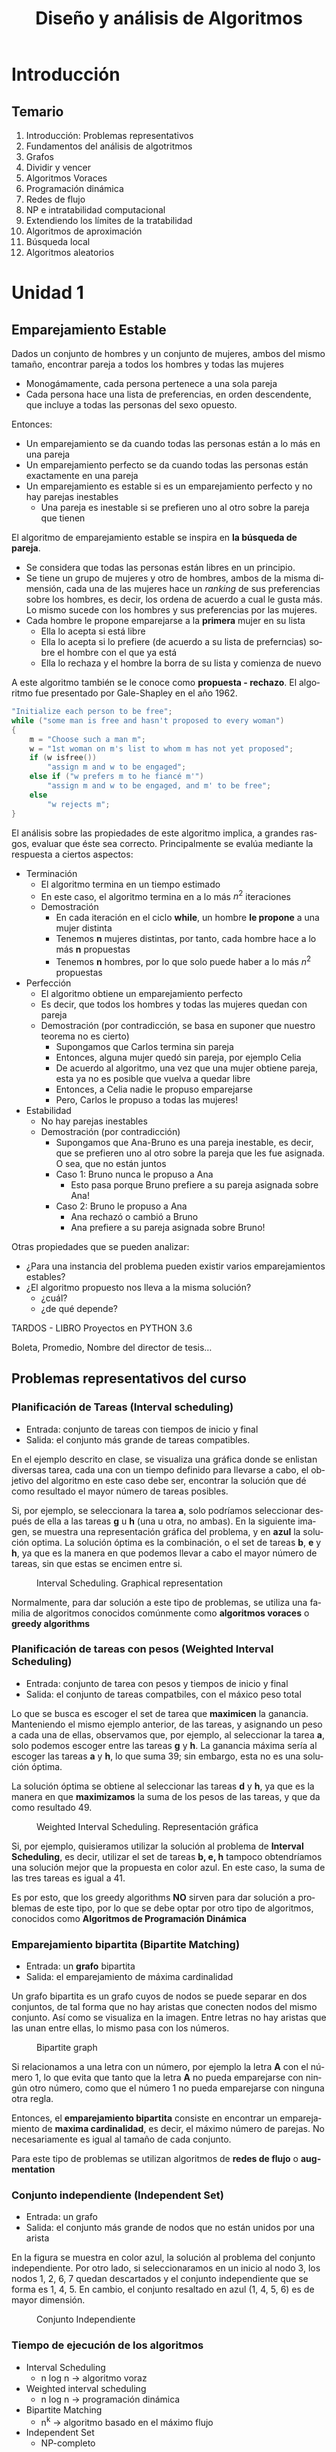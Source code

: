 #+TITLE: Diseño y análisis de Algoritmos
#+AUTHOR: Cardoso Moreno Marco Antonio
#+STARTUP:  CONTENT
#+LANGUAGE: es
#+OPTIONS: toc:nil
#+OPTIONS: title:nil
#+OPTIONS: author:nil

#+LATEX_CLASS: article
#+LATEX_CLASS_OPTIONS: [letterpaper, 12pt]
#+LATEX_HEADER: \usepackage[left=2.5cm, top=2.5cm, right=2.5cm, bottom=2.5cm]{geometry}
# Índice sin númeración
#+LATEX_HEADER: \setcounter{secnumdepth}{0}

# español
#+LATEX_HEADER: \usepackage[spanish, es-tabla, es-nodecimaldot]{babel}
# non ASCII chars
#+LATEX_HEADER: \usepackage[utf8]{inputenc}
#+LATEX_HEADER: \usepackage{graphicx}
#+LATEX_HEADER: \usepackage{caption}
#+LATEX_HEADER: \usepackage{subcaption}
#+LATEX_HEADER: \usepackage{physics}
#+LATEX_HEADER: \usepackage{amsmath}
#+LATEX_HEADER: \usepackage{gensymb}
#+LATEX_HEADER: \usepackage{siunitx}

# code blocks
#+LATEX_HEADER: \usepackage{listings}
# insert pdf as images
#+LATEX_HEADER: \usepackage{pdfpages}
#+LATEX_HEADER: \usepackage{cite} % referencias y bibliografía
#+LATEX_HEADER: \usepackage{babelbib}
#+LATEX_HEADER: \usepackage{enumerate}

#+LATEX_HEADER: \addto{\captionsspanish}{\renewcommand*{\listfigurename}{Índice de Figuras}}
#+LATEX_HEADER: \addto{\captionsspanish}{\renewcommand*{\contentsname}{Índice}}
#+LATEX_HEADER: \addto{\captionsspanish}{\renewcommand*{\listtablename}{Índice de Tablas}}
#+LATEX_HEADER: \pagestyle{plain}

#+LATEX_HEADER: \usepackage{eso-pic}
#+LATEX_HEADER: \usepackage[hidelinks]{hyperref}
#+LATEX_HEADER: \providecommand\phantomsection{}

# for references to equations, figures, etc
#+LATEX_HEADER: \usepackage{cleveref}

#+LATEX_HEADER: \newcommand{\parg}{\par \hfill \break}

* Introducción
** Temario
1. Introducción: Problemas representativos
2. Fundamentos del análisis de algotritmos
3. Grafos
4. Dividir y vencer
5. Algoritmos Voraces
6. Programación dinámica
7. Redes de flujo
8. NP e intratabilidad computacional
9. Extendiendo los límites de la tratabilidad
10. Algoritmos de aproximación
11. Búsqueda local
12. Algoritmos aleatorios
* Unidad 1
** Emparejamiento Estable
Dados un conjunto de hombres y un conjunto de mujeres, ambos del mismo tamaño,
encontrar pareja a todos los hombres y todas las mujeres
- Monogámamente, cada persona pertenece a una sola pareja
- Cada persona hace una lista de preferencias, en orden descendente, que incluye
  a todas las personas del sexo opuesto.

Entonces:
- Un emparejamiento se da cuando todas las personas están a lo más en una pareja
- Un emparejamiento perfecto se da cuando todas las personas están exactamente
  en una pareja
- Un emparejamiento es estable si es un emparejamiento perfecto y no hay
  parejas inestables
  + Una pareja es inestable si se prefieren uno al otro sobre la pareja que
    tienen

El algoritmo de emparejamiento estable se inspira en *la búsqueda de pareja*.
- Se considera que todas las personas están libres en un principio.
- Se tiene un grupo de mujeres y otro de hombres, ambos de la misma dimensión,
  cada una de las mujeres hace un /ranking/ de sus preferencias sobre los
  hombres, es decir, los ordena de acuerdo a cual le gusta más. Lo mismo sucede
  con los hombres y sus preferencias por las mujeres.
- Cada hombre le propone emparejarse a la *primera* mujer en su lista
  + Ella lo acepta si está libre
  + Ella lo acepta si lo prefiere (de acuerdo a su lista de preferncias) sobre
    el hombre con el que ya está
  + Ella lo rechaza y el hombre la borra de su lista y comienza de nuevo
A este algoritmo también se le conoce como *propuesta - rechazo*. El algoritmo
fue presentado por Gale-Shapley en el año 1962.
#+begin_src c
"Initialize each person to be free";
while ("some man is free and hasn't proposed to every woman")
{
    m = "Choose such a man m";
    w = "1st woman on m's list to whom m has not yet proposed";
    if (w isfree())
        "assign m and w to be engaged";
    else if ("w prefers m to he fiancé m'")
        "assign m and w to be engaged, and m' to be free";
    else
        "w rejects m";
}
#+end_src

El análisis sobre las propiedades de este algoritmo implica, a grandes rasgos,
evaluar que éste sea correcto. Principalmente se evalúa mediante la respuesta
a ciertos aspectos:
- Terminación
  + El algoritmo termina en un tiempo estimado
  + En este caso, el algoritmo termina en a lo más $n^2$ iteraciones
  + Demostración
    - En cada iteración en el ciclo *while*, un hombre *le propone* a una mujer
      distinta
    - Tenemos *n* mujeres distintas, por tanto, cada hombre hace a lo más *n*
      propuestas
    - Tenemos *n* hombres, por lo que solo puede haber a lo más $n^2$ propuestas
- Perfección
  + El algoritmo obtiene un emparejamiento perfecto
  + Es decir, que todos los hombres y todas las mujeres quedan con pareja
  + Demostración (por contradicción, se basa en suponer que nuestro teorema no
    es cierto)
    - Supongamos que Carlos termina sin pareja
    - Entonces, alguna mujer quedó sin pareja, por ejemplo Celia
    - De acuerdo al algoritmo, una vez que una mujer obtiene pareja, esta ya no
      es posible que vuelva a quedar libre
    - Entonces, a Celia nadie le propuso emparejarse
    - Pero, Carlos le propuso a todas las mujeres!
- Estabilidad
  + No hay parejas inestables
  + Demostración (por contradicción)
    - Supongamos que Ana-Bruno es una pareja inestable, es decir, que se
      prefieren uno al otro sobre la pareja que les fue asignada. O sea, que no
      están juntos
    - Caso 1: Bruno nunca le propuso a Ana
      + Esto pasa porque Bruno prefiere a su pareja asignada sobre Ana!
    - Caso 2: Bruno le propuso a Ana
      + Ana rechazó o cambió a Bruno
      + Ana prefiere a su pareja asignada sobre Bruno!

Otras propiedades que se pueden analizar:
- ¿Para una instancia del problema pueden existir varios emparejamientos
  estables?
- ¿El algoritmo propuesto nos lleva a la misma solución?
  + ¿cuál?
  + ¿de qué depende?

TARDOS - LIBRO
Proyectos en PYTHON 3.6

Boleta, Promedio, Nombre del director de tesis...
** Problemas representativos del curso
*** Planificación de Tareas (Interval scheduling)
- Entrada: conjunto de tareas con tiempos de inicio y final
- Salida: el conjunto más grande de tareas compatibles.

En el ejemplo descrito en clase, se visualiza una gráfica donde se enlistan
diversas tarea, cada una con un tiempo definido para llevarse a cabo, el
objetivo del algoritmo en este caso debe ser, encontrar la solución que dé como
resultado el mayor número de tareas posibles.

Si, por ejemplo, se seleccionara la tarea *a*, solo podríamos seleccionar
después de ella a las tareas *g* u *h* (una u otra, no ambas). En la siguiente
imagen, se muestra una representación gráfica del problema, y en *azul* la
solución optima. La solución óptima es la combinación, o el set de tareas
*b*, *e* y *h*, ya que es la manera en que podemos llevar a cabo el mayor número
de tareas, sin que estas se encimen entre si.

#+name: fig:interval_scheduling
#+caption: Interval Scheduling. Graphical representation
#+attr_latex: :placement [htbp!] :width 0.5\textwidth :options keepaspectratio
[[./img/interval_scheduling.png]]

Normalmente, para dar solución a este tipo de problemas, se utiliza una familia
de algoritmos conocidos comúnmente como *algoritmos voraces* o *greedy
algorithms*

*** Planificación de tareas con pesos (Weighted Interval Scheduling)
- Entrada: conjunto de tarea con pesos y tiempos de inicio y final
- Salida: el conjunto de tareas compatbiles, con el máxico peso total

Lo que se busca es escoger el set de tarea que *maximicen* la ganancia.
Manteniendo el mismo ejemplo anterior, de las tareas, y asignando un peso a
cada una de ellas, observamos que, por ejemplo, al seleccionar la tarea *a*,
solo podemos escoger entre las tareas *g* y *h*. La ganancia máxima sería al
escoger las tareas *a* y *h*, lo que suma 39; sin embargo, esta no es una
solución óptima.

La solución óptima se obtiene al seleccionar las tareas *d* y *h*, ya que es la
manera en que *maximizamos* la suma de los pesos de las tareas, y que da como
resultado 49.

#+name: fig:weighted_interval_scheduling
#+caption: Weighted Interval Scheduling. Representación gráfica
#+attr_latex: :placement [htbp!] :width 0.5\textwidth :options keepaspectratio
[[./img/weighted_interval_scheduling.png]]

Si, por ejemplo, quisieramos utilizar la solución al problema de *Interval
Scheduling*, es decir, utilizar el set de tareas *b, e, h* tampoco obtendríamos
una solución mejor que la propuesta en color azul. En este caso, la suma de las
tres tareas es igual a 41.

Es por esto, que los greedy algorithms *NO* sirven para dar solución a
problemas de este tipo, por lo que se debe optar por otro tipo de algoritmos,
conocidos como *Algoritmos de Programación Dinámica*
*** Emparejamiento bipartita (Bipartite Matching)
- Entrada: un *grafo* bipartita
- Salida: el emparejamiento de máxima cardinalidad

Un grafo bipartita es un grafo cuyos de nodos se puede separar en dos conjuntos,
de tal forma que no hay aristas que conecten nodos del mismo conjunto. Así como
se visualiza en la imagen. Entre letras no hay aristas que las unan entre ellas,
lo mismo pasa con los números.

#+name: fig:bipartite_graph
#+caption: Bipartite graph
#+attr_latex: :placement [htbp!] :width 0.5\textwidth :options keepaspectratio
[[./img/bipartite_graph.png]]

Si relacionamos a una letra con un número, por ejemplo la letra *A* con el
número 1, lo que evita que tanto que la letra *A* no pueda emparejarse con
ningún otro número, como que el número 1 no pueda emparejarse con ninguna otra
regla.

Entonces, el *emparejamiento bipartita* consiste en encontrar un emparejamiento
de *maxima cardinalidad*, es decir, el máximo número de parejas. No
necesariamente es igual al tamaño de cada conjunto.

Para este tipo de problemas se utilizan algoritmos de *redes de flujo* o
*augmentation*
*** Conjunto independiente (Independent Set)
- Entrada: un grafo
- Salida: el conjunto más grande de nodos que no están unidos por una arista

En la figura se muestra en color azul, la solución al problema del conjunto
independiente. Por otro lado, si seleccionaramos en un inicio al nodo 3, los
nodos 1, 2, 6, 7 quedan descartados y el conjunto independiente que se forma es
1, 4, 5. En cambio, el conjunto resaltado en azul (1, 4, 5, 6) es de mayor
dimensión.

#+name: fig:indepedent_set
#+caption: Conjunto Independiente
#+attr_latex: :placement [htbp!] :width 0.5\textwidth :options keepaspectratio
[[./img/independent_set.png]]
*** Tiempo de ejecución de los algoritmos
- Interval Scheduling
  + n log n -> algoritmo voraz
- Weighted interval scheduling
  + n log n -> programación dinámica
- Bipartite Matching
  + n^k -> algoritmo basado en el máximo flujo
- Independent Set
  + NP-completo

Un problema NP-completo, es aquel que no se puede resolver de forma optima, en
otras palabras, el problema no puede expresarse en los términos arriba
descritos, es decir, en términos de tiempo polinomial.
* Unidad 2 - Bases para el análisis de algoritmos
** Tratatabilidad computacional
- Eficiencia
  + la relación entre los recursos utilizados en un proyectos y los logros que
    se consiguen
  + da cuando se utilizan menos recursos para lograr un mismo objetivo
  + O, cuando se logran más objetivos con los mismos o menos recursos
- Eficacia
  + el nivel de consecución de metas y objetivos
  + hace referencia a nuestra capacidad para lograr lo que nos proponemos

En general, en el estudio de algoritmos, lo que nos es de *mayor interés* es la
*EFICIENCIA*.
** Tiempo de ejecución
- Es la estimación de cuánto tiempo será necesario para que un algoritmo
  encuentre la solución a un problema
  + Este tiempo está dado en términos del tamaño de la entrada, es decir, es
    una función $f(n)$, donde $n$ es el tamaño de la entrada para el agoritmo.
- Se considera que todos los algoritmos son de búsqueda
  + Búsqueda de la solución
  + Búsqueda de una propiedad
  Se tiene un estado de entrada o inicial, y el algoritmo nos lleva a un estado
  final o de salida. Este estado final, el *el estado que estamos buscando*, el
  cual satisface los requerimientos del algoritmo.
** Análisis del peor caso
- Se utiliza para obtener una cota superior del tiempo de ejecución más largo
  posible para un algoritmo que tiene una entrada de tamaño N
- Esto, en esencia, captura la *eficiencia*

En términos coloquiales, el *análisis del peor caso* es la barrera superior del
desempeño del algoritmo, se llega a éste cuando el algoritmo no es capaz de
encontrar una solución, o le toma el mayor número de pasos llegar a dicha
solución. En el caso del emparejamiento estable, el peor caso es $n^2$, ya que
se daría cuando cada uno de los hombres se le declara a cada una de las
mujeres.

** Análisis del caso intermedio
- Se busca tener una cota de tiempo de ejecución de un algoritmo con una entrada
  aleatoria de tamaño N
- Es muy difícil (si no imposible) modelar con exactitud instancias reales con
  distribuciones aleatorias. En otras palabras, es muy difícil (si no imposible)
  poder calcular con exactitud el caso intermedio, éste puede depender de muchos
  factores.
- Por otro lado, un algoritmo puede tener muy buenos resultados con una
  distribución inicial, y pésimos resultados con otra.

En el ejemplo del emparejamiento estable, el mejor caso sería f(n) = n, que se
da cuando un hombre le propone únicamente a una mujer, para todos los hombres.
Teniendo el mejor caso (f(n) = n), y el peor caso (f(n) = n^2), sería sencillo
asumir que el caso intermedio sería f(n) = n^1.5, sin embargo, éste no será el
caso siempre.
** Fuerza Bruta
NO ES ACEPTABLE, en la práctica, la búsqueda de una solución mediante *fuerza
bruta*
Video 2.1, minuto 14:10
- Normalmente los algoritmos de fuerza bruta tienen un tiempo de ejecución $2^n$
- En el caso del emparejamiento estable, el tiempo de ejecución es $n!$
** Tiempo polinomial
- Un algoritmo funciona en tiempo polinomial si su tiempo de ejecución puede
  caracterizarse como un función polinomial de la entrada $n$. En términos
  coloquiales, un algoritmo funciona en tiempo polinomial si su tiempo de
  ejecución se puede escribir como un polinomio.
- En general, se considera que los algoritmos que tienen tiempos de ejecución
  polinomiales son *eficientes*
  + con algunas excepciones, por ejemplo, polinomios con exponentes muy grandes

La figura [[fig:tabla_tiempos_ejecucion]] muestra una comparación de los
tiempos de ejecución con respecto al tamaño de la entrada del algoritmo.
#+name: fig:tabla_tiempos_ejecucion
#+caption: Comparación de los tiempos de ejecución en función de la entrada
#+attr_latex: :placement [htbp!] :width 0.5\textwidth :options keepaspectratio
[[./img/tabla_tiempos_ejecucion.png]]
** Órden de crecimiento asintótico
Se busca caracterizar el comportamiento del tiempo de ejecución como una función
$f(n)$, donde *n* es el tamaño de la entrada.

Para facilitar esta búsqueda, se establece que es suficiente con caracterizar
$f(n)$ con un órden de /crecimiento asintótico/, es decir una función $g(n)$ que
describe un límite en el comportamiento de $f(n)$.

En términos coloquiales esto implica que, si $f(n)$ es una función polinomial,
$g(n)$ es un polinomio con un único término, aquel de mayor grado en $f(n)$.
- Si $g(n)$ es un *límite superior* se dice que $f(n)$ pertenece a $O(g(n))$.
  $O(g(n))$ representa a una familia de funciones cuyo comportamiento es acotado
  por $g(n)$.
  Por ejemplo, $O(n^2)$ representa a toda la familia de funciones /cuadradas/
  de *n*.
- Si $g(n)$ es un *límite inferior*, se dice que $f(n)$ pertenece a $\Omega(g(n))$
- Si $g(n)$ es un *límite estrecho* para el comportamiento de $f(n)$, se dice
  que $f(n)$ pertenece a $\Theta(g(n))$
*** Límite superior ($O$)
Se dice que $f(n)$ pertenece a $O(g(n))$ si existen un valor inicial $n_0$ y una
constante /c/, tal que se cumpla que:
- $f(n) <= c g(n)$ para toda $n >= n_0$

Es decir, $c g(n)$ tiene que ser mayor que la función que describe el tiempo de
ejecución de nuestro algoritmo, $f(n)$, a partir de un valor inicial $n_0$.

#+name: fig:limite_superior
#+caption: Limite superior $O$
#+attr_latex: :placement [htbp!] :width 0.5\textwidth :options keepaspectratio
[[./img/limite_superior.png]]

Esta caracterización nos sirve para describir el comportamiento de nuestra
función (tiempo de ejecición) de una manera sencilla, ya que probablemente la
función $f(n)$ tenga un comportamiento complejo.
*** Límite inferior ($\Omega$)
Lo mismo sucede para el caso del límite inferior. Decimos que $f(n)$ pertenece a
$\Omega(f(n))$, si existen un valor inicial $n_0$ y una constante /c/, tal que
- $f(n) >= c g(n)$ para toda $n >= n_0$
Es decir, podemos caracterizar el límite inferior de $f(n)$, de manera más
sencilla, mediante el comportamiento de $\Omega(g(n))$ si el valor de $f(n)$ es
mayor en todo momento que el valor de $c g(n)$ a partir de un valor inicial
$n_0$.

#+name: fig:limite_inferior
#+caption: Limite inferior $\Omega$
#+attr_latex: :placement [htbp!] :width 0.5\textwidth :options keepaspectratio
[[./img/limite_inferior.png]]
*** Límite estrecho ($\Theta$)
Se dice que $f(n)$ pertenece a $\Theta(g(n))$ si existen las constantes $c_1$ y
$c_2$, además de un valor inicial $n_0$ para los cuales se cumple que:
- $c_1 g(n) <= f(n) <= c_2 g(n)$ para toda $n >= n_0$

#+name: fig:limite_estrecho
#+caption: Límite estrecho $\Theta$
#+attr_latex: :placement [htbp!] :width 0.5\textwidth :options keepaspectratio
[[./img/limite_estrecho.png]]
*** Propiedades
- Transitividad
  + Si $f(n)$ es $O(g(n))$ y $g(n)$ es $O(h(n))$ entonces $f(n)$ es $O(h(n))$
  + Si $f(n)$ es $\Omega(g(n))$ y $g(n)$ es $\Omega(h(n))$ entonces $f(n)$ es
    $\Omega(h(n))$
  + Si $f(n)$ es $\Theta(g(n))$ y $g(n)$ es $\Theta(h(n))$ entonces $f(n)$ es
    $\Theta(h(n))$
- Reflexividad
- Simetría
- Simetría transpuesta
- Aditividad

*** Demostraciones
- implicacion: entonces (==>)
- si y solo si (==>, <==), si uno es cierto, el otro tambien es cierto, se debe
  hacer la demostración en ambos sentidos
** Compilación de tiempos de ejecución comunes
*** Tiempo constante /O(1)/ o $O(n^0)$
- El tiempo de ejecución *no depende* del tamaño de la entrada
- Ejemplos:
  + Dado un arreglo ordenado d /N/ elementros, devolver el elemento más grande
  + Dado un arreglo de /N/ elementos, devolver los primeros /K/ elementos
*** Tiempo sublineal $O(\log n)$
- El tiempo de ejecución es muy eficiente ya que crece muy poco con respecto al
  tamaño de la entrada.
- Ejemplo:
  + /Binary search/: Dado un arreglo ordenado de elementos, realizar la búsqueda
    de un elemento en particular. El siguiente bloque de código muestra un
    código de /binary search/ en lenguaje /python/.
#+begin_src python -n
import math

def binary_search_iter(A, x, left, right):
    """
    A = array of numbers
    x = number to search for
    left, right = begining and end of array, respectively
    """
    while (left <= right):
        middle = (left + right) / 2 # O(1) no depende del tamaño N
        if A[middle] == x:          # O(1) no depende del tamaño N
            return middle           # O(1) no depende del tamaño N
        elif A[middle] > x:         # O(1) no depende del tamaño N
            right = middle - 1      # O(1) no depende del tamaño N
        else:
            left = middle + 1       # O(1) no depende del tamaño N

    return -1                       # O(1) no depende del tamaño N
#+end_src

El código se puede analizar mediante un técnica conocida como *ley de sumas*. Se
observa que todas las operaciones dentro del ciclo =while= son $O(1)$ (no
depende de la entrada), por lo que la ejecución del ciclo es en tiempo
constante. Sin embargo, el número de veces que se ejecuta el ciclo =while= es
variable, ya que en cada iteración (en las líneas 14 y 16) se desplaza alguno de
los pivotes a la mitad del espacio de búsqueda, por lo que en cada iteración
se reduce a la mitad el espacio de búsqueda (inicialmente el array completo).
- $N$, $\frac{N}{2}$, $\frac{N}{4}$, $\frac{N}{8}$, $\cdots$, $1$

La función logarítmica nos indica cuántas veces podemos dividir un número entre
la base del logaritmo, en el caso de la /binary search/ el número de veces que
se ejecuta el ciclo =while= es $\log_2(n)$. Si observamos que tenemos dentro de
éste seis operaciones $O(1)$, y que el =return= es de igual manera $O(1)$,
tenemos que:
$$
f(n) = 6 \log_2(n) + 1 \therefore f(n) \in O(log(n))
$$
*** Tiempo lineal /O(n)/
- El tiempo de ejecución es, a lo más, un factor de tiempo constante por el
  tamaño de la entrada.
- Ejemplo:
  + calcular el máximo de un conjunto de números
    $A = \{a_1, a_2, \cdots, a_n\}$. El siguiente bloque de código muestra el
    algoritmo.
#+begin_src python -n
max = a[0]              # O(1)
for i in range(1, n):
    if a[i] > max:      # O(1)
        max = a[i]      # O(1)
#+end_src

    Se observa que el ciclo =for= se ejecuta $n-1$ veces, y que dentro de él hay dos
    operaciones de tiempo lineal. Además, la primer asignación =max = a[0]= tambien
    se ejecuta en tiempo lineal, lo que nos da como resultado:
    $$
    f(n) = 2 \left(n -1\right) + 1 = 2n - 1 \therefore f(n) \in O(n)
    $$
  + Combinar dos conjuntos de números ordenados $A = \{a_1, a_2, \cdots, a_n\}$ y
    $B = \{b_1, b_2, \cdots, b_m\}$. A este algoritmo se le conoce como /merge
    sort/, la figura [[fig:merge_sort_lineal]] muestra un esquema gráfico del algoritmo

    #+NAME: fig:merge_sort_lineal
    #+CAPTION: Esquema gráfico del algoritmo /merge sort/
    #+ATTR_LATEX: :placement [htbp!] :width 0.4\textwidth :options keepaspectratio
    [[./img/merge_sort_lineal.png]]

    El algoritmo se puede expresar como:
    #+begin_src c
i = 0;
j = 0;

while (i < len_a && j < len_b)
{
    if (a[i] < b[j])
    {
        merged[i + j] = a[i];
        i++;
    }
        else
    {
        merged[i + j] = b[j];
        j++;
    }
}

if (i < len_a)
    // append rest of a to merged
else if (j < len_b)
    // append rest of b to merged

return (merged);
    #+end_src

    El algoritmo comienza con los arrays /a/ y /b/, utilizando los índices /i/ y
    /j/ para avanzar sobre /a/ y /b/ respectivamente. En cada iteración del loop
    =while= comparamos los elementos de cada array, el que sea mayor es agregado
    al arreglo =merged=, y se incrementa el índice correspondiente. Este proceso
    continúa hasta que se haya acabado con alguno de los arrays /a/ y /b/.

    Las asignaciones que anteceden al ciclo =while= son tiempo constante
    $f(n) = 1$, y son dos de ellas. Dentro del ciclo =while=, las tareas de
    comparación, asignar los elementos al array =merged= y el incremento, son
    tres operaciones $f(n) = 1$, como el condicional =if= es excluyente, no
    importa qué rama es la que se toma, el valor es 3 de igual modo. El ciclo
    =while=, por su lado, se ejecuta $2n - 1$ veces en el peor de los casos,
    si es que siempre se intercalan los valores de /a/ y /b/. Y por último,
    agregar el resto de una de las dos listas, tiene un costo, en el peor caso,
    de $n$, que se da si todos los elementos de una lista, son menores al
    primer elemento de la otra lista, por lo que se agregaría la lista menor,
    entera, primero y posteriormente la segunda, completa.

    El coste total entonces es:
    $$
    f(n) = 2 + (2n - 1) + n = 3n - 1 \Rightarrow f(n) \in O(n)
    $$

    La demostración formal se lleva a cabo de la siguiente manera:
    + El conjunto /A/ se vacía:
      - En el mejor caso, en /n/ iteraciones
        + Todos los elementos del conjunto /A/ son menores que el primer
          elemento del conjunto /B/
      - En el peor de los casos, en $2n$ iteraciones
        + El primer elemento de /A/ es mayor que todos los elementos de /B/
    + El conjunto /B/ se vacía:
      - En el mejor caso, en $2n$ iteraciones
        + Todos los elementos del conjunto /A/ son menores que el primer
          elemento del conjunto /B/
      - En el peor de los casos, en $2n$ iteraciones
        + El primer elemento de /A/ es mayor que todos los elementos de /B/
*** Tiempo logarítmico $O(n \log n)$
Surge en los algoritmos /divide and conquer/
- Ordenar un conjunto /n/ de números
  + Mergesort
  + Heapsort
- Encontrar el camino, en un grafo, más corto desde un nodo hacia todos los
  demás nodos

La figura [[fig:merge_sort]] muestra un esquema gráfico del algoritmo /mergesort/.
En esta se observa que se comienza haciendo particiones del array que se va a
ordenar, este proceso es recursivo hasta que nos quedamos con arrays con un solo
elemento, una vez que se llega a este punto, comenzamos a regresar hacia el
array original pero esta vez ordenando los elementos de cada uno de los arrays.
Se considera que un arreglo de talla uno está ordenado, se hace el /merge/
(el algoritmo descrito en el tiempo de ejecución lineal)  para obtener arrays de
talla dos, los cuales *ya están ordenados*, y se continúa este proceso; ahora se
mezclan arrays de talla dos para obtener arrays ordenados de talla 4, y así
sucesivamente.

#+NAME: fig:merge_sort
#+CAPTION: Representación gráfica del algoritmo /mergesort/
#+ATTR_LATEX: :placement [htbp!] :width 0.4\textwidth :options keepaspectratio
[[./img/merge_sort.png]]

En el primer piso del arbol (de abajo hacia arriba), cada mezcla requiere dos
operaciones; en el cuarto piso cada mezcla cuesta cuatro operaciones, y en el
tercer piso la mezcla cuesta ocho. Si observamos de manera detenida, observamos
que en realidad en cada piso requerimos /n/ operaciones. En el primero, una
mezcla cuesta dos operaciones, y son 4 mezclas, esto es: $n = 4 \cdot 2$; en el
segundo piso, son dos mezclas, que requiere cuatro operaciones, esto es:
$n = 2 \cdot 4$ y en el tercer y último piso, se hace una sola mezcla que cuesta
ocho operaciones, esto es: $n = 1 \cdot 8$.

De esto concluimos que cada piso requiere /n/ operaciones; la siguiente pregunta
que queda por resolver es: ¿cuántas divisiones se van a hacer al arreglo
inicial?. La respuesta, como ya se ha mencionado es $\log_2(n)$, ya que el
logaritmo nos indica cuántas veces se puede dividir un número /n/ entre la base,
en este caso, dos, ya que en cada división dividimos el array a la mitad.

De todo esto observamos que el tiempo de ejecución del algoritmo /mergesort/ es
$$
O(n \log_2 n)
$$
*** Tiempo cuadrático $O(n^2)$
El tiempo cuadrático $O(n^2)$ crece de manera parabólica conforme
el tamaño de la entrada al algoritmo aumenta. Ejemplos de algoritmos con tiempo
cuadrático de ejecución son:
- Enumeración de todos los pares de elementos
  + Emparejamiento estable
  + Simulación gravitatoria
- Encontrar el par de puntos más cercano
  + Dada una lista de puntos, encontrar los dos que se encuentran más cerca.
*** Tiempo cúbico $O(n^3)$
Estos algoritmos crecen como una función cúbica conforme su entrada aumenta. Por
ejemplo:
- Enumeración de todos los tríos de elementos
- Determinar si /n/ conjuntos son disjuntos
  + Dados /n/ conjuntos $S_1, S_2, \cdots, S_n$ cada cual es subconjunto de
    $\{1, 2, \cdots, n\}$, determinar si existe algún par de conjuntos que
    sean disjuntos.
#+begin_src c
for (each_set_Si)
{
    for(each_set_Sj)
    {
        for(each_element_p_of_Si)
            // determine whether p also belongs to Sj
    }
    if (no_element_of_Si_belongs_to_Sj)
        // report that Si and Sj are disjoint
}
#+end_src
*** Tiempo polinomial $O(n^k)$
El tiempo polinomial es una generalización de los tiempos de ejecución cúbicos y
cuadráticos, donde /k/ representa una potencia positiva de /n/. Ejemplos:
- Conjunto independiente
  + ¿Dado un grafo, existen /k/ nodos tales que no están unidos por una
    arista?
  + Solución de tiempo de $O(n^k)$
* Unidad 3 - Grafos
** Definiciones básicas y Aplicaciones
- un grafo (del griego /graphos/: dibujo o imagen) es un conjunto de objetos
  llamados vértices o nodos, unidos por enlaces llamados aristas o arcos.
- Permiten representar relaciones binarias entre elementos del conjunto de
  vertices
- Son el objeto de estudio de la teoría de grafos
- Típicamente, un grafo se representa gráficamente como un conjunto de puntos
  (vértices o nodos) unidos por líneas (aristas).

Los grafos nos permiten estudiar las relaciones que existen entre unidades. Por
ejemplo, las redes de computadoras. En general, los grafos pueden aplicarse a
cualquier problema donde existan relaciones entre elementos.

- Un grafo es un par $G = (V, E)$, donde /V/ es un conjunto de vértices o nodos
  y /E/ es un conjunto de aristas o arcos que relacionan a dichos nodos.
- Se llama *orden del grafo /G/* al número de vértices que tiene, es decir, la
  cardinalidad del conjunto /V/, es decir $\mid V \mid$.
- El grado $\deg(v)$ de un nodo $v \in V$ es el número de aristas que están
  conectadas a él.
- Por convención:
  + $n = \mid V \mid$
  + $m = \mid E \mid$
** Grafo no dirigido
En un grafo no dirigido, las aristas que conectan a los nodos no tienen una
dirección, lo que implica que la relación en este tipo de grafos se da en
ambos sentidos, es decir, si existe una arista $\{2, 3\}$, implica que el nodo
$2$ tiene una relación con el nodo $3$, y viceversa. Un ejemplo cotidiano de
este tipo de relación, es la "amistad" en Facebook. Si el usuario $2$ es amigo
del usuario $3$, implica forzosamente que el usuario $3$ es amigo del usuario
$2$.

- Un grafo no dirido es un grafo $G = (V, E)$, donde:
  + $V \neq \emptyset$, es decir /V/ no está vacío
  + $E \subseteq \{x \mid x \in P(V), \mid x \mid = 2\}$, es decir, el conjunto
    de aristas /E/ es un subconjunto del /powerset/ de /V/, para el cual, todos
    sus elementos tiene cardinalidad igual a 2.
*Ejemplo* $V = \{1, 2, 3, 4, 5, 6\}$,
$E = \{\{1, 2\}, \{1, 5\}, \{2, 3\}, \{2, 5\}, \{3, 4\}, \{4, 5\}, \{4, 6\}\}$
#+name: fig:grafo_no_dirigido
#+caption: Grafo no dirigido
#+attr_latex: :placement [htbp!] :width 0.8\textwidth :options keepaspectratio
[[./img/grafo_no_dirigido.png]]
** Grafo dirigido
En un grafo dirigido, las aristas si poseen la propiedad de dirección, es decir
que, la relación $(2, 3)$ implica que $2$ está relacionado con $3$, pero no nos
dice nada con respectoa la relación de $3$ con $2$. Un ejemplo de este tipo de
relación se da en Twitter o Instagram, donde una persona $2$ puede seguir a una
persona $3$, y esto no implica que automaticamente $3$ sigue a la persona $2$.
El usuario $3$ tendría que seguir explícitamente al usuario $2$ para que exista
esa relación.

- Un grafo dirigido es un grafo $G = (V, E)$ donde:
  + $V \neq \emptyset$
  + $E \subseteq V \times V$, es decir, /E/ es un conjunto de pares ordenados
    de /V/, dados por el producto cartesiano de /V/ consigo mismo.

*Ejemplo* $V = \{1, 2, 3, 4, 5, 6\}$,
$E = \{\{1, 2\}, \{1, 5\}, \{2, 3\}, \{2, 5\}, \{3, 4\}, \{4, 5\}, \{4, 6\}\}$
#+name: fig:grafo_dirigido
#+caption: Grafo dirigido
#+attr_latex: :placement [htbp!] :width 0.8\textwidth :options keepaspectratio
[[./img/grafo_dirigido.png]]
** Representación computacional de grafos
Existen diversas formas de representar computacionalmente a un grafo, entre las
más comunes se encuentran:
- Lista de nodos adyacentes
- Matriz
- Mediante conjuntos
*** Lista de nodos adyacentes
Como su nombre lo indica, se puede hacer la representación de un grafo a través
de una lista de nodos adyacentes. La forma de llevar a cabo esta representación
es creando una lista para cada nodo del grafo, y los elementos de dicha lista
corresponden a los nodos con los que existe una relación.

Las características de esta representación son:
- Verificar la existencia de al arista $(u, v)$: $O(\deg(V))$.
- Enlistar todos los nodos: $\Theta(m + n)$
- Requerimiento espacial: $O(m + n)$.

Como principal desventaja tiene el hecho de que existe una doble representación
de las aristas, como se observa en la figura [[fig:lista_nodos]]. Del lado izquierdo
se observa el grafo, del cual, se resalta en color rojo la arista $(4, 2)$. Del
lado derecho, se muestra la representación de la lista de nodos adyacentes,
donde también se resaltan con rojo los elementos correspondientes a dicha
arista.

#+name: fig:lista_nodos
#+caption: Grafo y lista de nodos adyacentes
#+attr_latex: :placement [htbp!] :width = 0.8\textwidth :options keepaspectratio
[[./img/lista_nodos.png]]
*** Matriz de adyacencia
Se hace representando las aristas del grafo mediante una matriz, en donde los
todas las filas de la matriz corresponden a un nodo del grafo; de igual manera,
cada columna de la matriz corresponde a un nodo. Así, el elemento $(i, j)$ de la
matriz indica si existe una arista entre el nodo /i/ y el nodo /j/. Los
elementos de la matriz donde existe una arista contienen un "$1$", mientras que
en aquellos elementos que representan aristas inexistentes hay un "$0$".

La figura [[fig:matriz_adyacencia]] muestra del lado izquierdo un grafo, y del lado
derecho, la representación coputacion de dicho grafo mediante el uso de una
matriz de adyacencia.
#+name: fig:matriz_adyacencia
#+caption: Grafo y su matriz de adyacencia
#+attr_latex: :placement [htbp!]
[[./img/matriz_adyacencia.png]]

Las características principales de este tipo de representación son:
- Requerimiento espacial: $O(n^2)$. Donde /n/ es la cardinalidad del conjunto
  de vértices o nodos, es decir, el número de nodos.
- Verificar la existencia de una arista: $O(1)$
- Enlistar todas las aristas: $O(n^2)$

La principales desventajas de la matriz de adyacencia son: el alto requerimiento
*** Representación con conjuntos
Es una representación computacional que toma como base la definición matemática
de un grafo. En la actualidad, la mayoría de lenguajes de programación de alto
nivel, cuentan con la capacidad de manejar conjuntos de manera eficiente.

Sus principales características son:
- Requerimiento espacial: $O(m + n)$
- Verificar la existencia de una arista: $\Theta(m)$
- Listar todos los nodos: $\Theta(m)$

Al igual que en una definición matemática, donde un grafo se toma como
$G = (V, E)$, se definen computacionalmente
dos conjuntos (siguiendo el mismo ejemplo utilizado para la lista y la matriz de
adyacencia):
- $V = \{1, 2, 3, 4, 5, 6, 7, 8\}$
- $E = \{\{1, 2\}, \{1, 3\}, \{2, 3\}, \{2, 4\}, \{2, 5\}, \{3, 5\}, \{3, 7\},
  \{3, 8\}, \{4, 5\}, \{5, 6\}, \{7, 8\}\}$

La figura [[fig:grafo_conjuntos]] muestra el grafo representado por los conjuntos
previamente descritos.

#+name: fig:grafo_conjuntos
#+caption: Grafo utilizado para la representación mediante conjuntos
#+attr_latex: :placement [htbp!] :width 0.4\textwidth :options keepaspectratio
[[./img/grafo_conjuntos.png]]
** Proyecto 1
** Conectividad y recorrido de grafos
- Camino :: es una secuencia de nodos que están unidos por aristas
  + Al definir un camino, es importante el orden en el que se enlistan los
    nodos, ya que entre cada par de nodos (adyacentes) debe existir una arista.
- En la figura [[fig:caminos]], podemos ver que:
  + $4, 5, 2, 3, 1, 2$ es un camino
  + $1, 7, 8, 3$ *NO* es un camino (no hay una arista que una a los nodos 1 y 7)
#+name: fig:caminos
#+caption: Grafo para visualizar caminos
#+attr_latex: :placement [htbp!] :width 0.5 \textwidth :options keepaspectratio
[[./img/caminos.png]]

Formalmente, un camino en un grafo *no dirigido* $G = (V, E)$ es una secuencia
/P/ de nodos $\{v_1, v_2, \cdots, v_{k-1}, v_k\}$. Con la propiedad de que
para cada par consecutivo $v_i, v_{i + 1}$ está unido por una arista, es
decir $(v_i, v_{i+1}) \in E$, $1 \leq i \leq k$

Un camino es /simple/ si *todos sus nodos son diferentes*, es decir, que el
camino no pasa más de una vez por un mismo nodo.

- Conectividad :: se dice que un grafo es conectado si para *cada par* de nodos
  $(u, v)$ existe un camino entre ellos. Es decir, si existe un par de nodos
  $(u, v)$ para el cual no existe un camino, el grafo no está conectado.
En la figura [[fig:grafo_no_conectado]] se observa un grafo no conectado, ya que
hay ciertas parejas de nodos que no están conectadas, por ejemplo $(2, 11)$ o
$(13, 8)$.
#+name: fig:grafo_no_conectado
#+caption: Grafo no conectado
#+attr_latex: :placement [htbp!] :width 0.7\textwidth :options keepaspectratio
[[./img/grafo_no_conectado.png]]

- Ciclo :: Formalmente, un ciclo en un grafo no dirigido $G = (V, E)$ se define
  como un camino en el cual existe un nodo $v_k$ tal que $v_1 = v_k$ para
  $k > 2$ y además, todos los primeros $k - 1$ nodos son diferentes.
En términos coloquiales entonces, un ciclo es un camino en un grafo no dirigido
$G = (V, E)$ el cual inicia y termina en el mismo nodo, con la condición de que
dicho camino está formado por más de dos aristas, las cuales deben conectar a
dicho nodo inicial con otros nodos.

En la figura [[fig:ciclos]] se puede definir un ciclo $1, 2, 4, 5, 3$. De acuerdo a
la definición que se acaba de dar, el ciclo incia y termina en el mismo nodo,
por lo tanto, no es necesario escribir de nuevo el nodo (en este caso $1$) al
final del camino.
#+name: fig:ciclos
#+caption: Grafo para visualizar ciclos
#+attr_latex: :placement [htbp!] :width 0.5\textwidth :options keepaspectratio
[[./img/caminos.png]]
** Árboles
Un arbol es un grafo no dirigido $G = (V, E)$ que está conectado y *no tiene
ciclos*. La figura [[fig:arbol]] muestra gráficamente la visualización de un grafo
tipo árbol.

#+name: fig:arbol
#+caption: Arbol
#+attr_latex: :placement [htbp!] :width 0.7\textwdith :options keepaspectratio
[[./img/arbol.png]]

De la definición de árbol dad previamente, se pueden inferir otras cosas con
respecto a este tipo de grafo.
- El árbol tiene el número justo de aristas para que el grafo esté conectado
- Todos los nodos del árbol están conectados por un único camino simple
- Si se agregara un arista al grafo, obtendríamos un ciclo.
- $\abs{V} = \abs{E} + 1$
